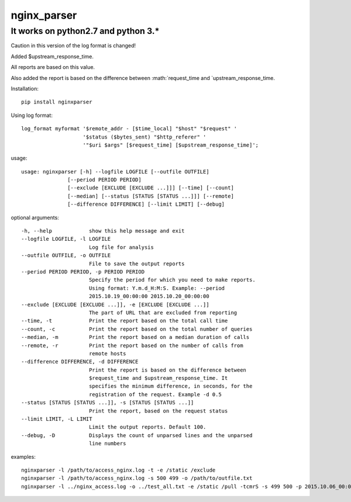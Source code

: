 nginx\_parser
=============

It works on python2.7 and python 3.\*
-------------------------------------

Caution in this version of the log format is changed!
                                                     

Added $upstream\_response\_time.

All reports are based on this value.

Also added the report is based on the difference between
:math:`request_time and `\ upstream\_response\_time.

Installation:

::

    pip install nginxparser

Using log format:

::

    log_format myformat '$remote_addr - [$time_local] "$host" "$request" '
                        '$status ($bytes_sent) "$http_referer" '
                        '"$uri $args" [$request_time] [$upstream_response_time]';

usage:

::

    usage: nginxparser [-h] --logfile LOGFILE [--outfile OUTFILE]
                   [--period PERIOD PERIOD]
                   [--exclude [EXCLUDE [EXCLUDE ...]]] [--time] [--count]
                   [--median] [--status [STATUS [STATUS ...]]] [--remote]
                   [--difference DIFFERENCE] [--limit LIMIT] [--debug]

optional arguments:

::

      -h, --help            show this help message and exit
      --logfile LOGFILE, -l LOGFILE
                            Log file for analysis
      --outfile OUTFILE, -o OUTFILE
                            File to save the output reports
      --period PERIOD PERIOD, -p PERIOD PERIOD
                            Specify the period for which you need to make reports.
                            Using format: Y.m.d_H:M:S. Example: --period
                            2015.10.19_00:00:00 2015.10.20_00:00:00
      --exclude [EXCLUDE [EXCLUDE ...]], -e [EXCLUDE [EXCLUDE ...]]
                            The part of URL that are excluded from reporting
      --time, -t            Print the report based on the total call time
      --count, -c           Print the report based on the total number of queries
      --median, -m          Print the report based on a median duration of calls
      --remote, -r          Print the report based on the number of calls from
                            remote hosts
      --difference DIFFERENCE, -d DIFFERENCE
                            Print the report is based on the difference between
                            $request_time and $upstream_response_time. It
                            specifies the minimum difference, in seconds, for the
                            registration of the request. Example -d 0.5
      --status [STATUS [STATUS ...]], -s [STATUS [STATUS ...]]
                            Print the report, based on the request status
      --limit LIMIT, -L LIMIT
                            Limit the output reports. Default 100.
      --debug, -D           Displays the count of unparsed lines and the unparsed
                            line numbers
              

examples:

::

    nginxparser -l /path/to/access_nginx.log -t -e /static /exclude
    nginxparser -l /path/to/access_nginx.log -s 500 499 -o /path/to/outfile.txt
    nginxparser -l ../nginx_access.log -o ../test_all.txt -e /static /pull -tcmrS -s 499 500 -p 2015.10.06_00:00:00 2015.10.07_00:00:00

